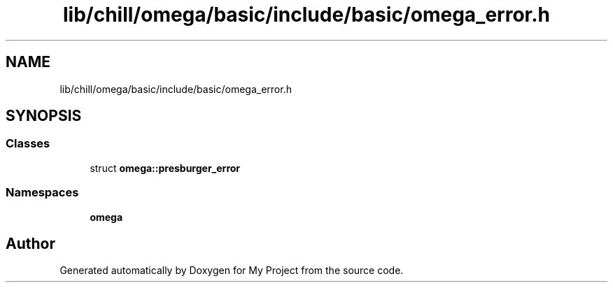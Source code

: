 .TH "lib/chill/omega/basic/include/basic/omega_error.h" 3 "Sun Jul 12 2020" "My Project" \" -*- nroff -*-
.ad l
.nh
.SH NAME
lib/chill/omega/basic/include/basic/omega_error.h
.SH SYNOPSIS
.br
.PP
.SS "Classes"

.in +1c
.ti -1c
.RI "struct \fBomega::presburger_error\fP"
.br
.in -1c
.SS "Namespaces"

.in +1c
.ti -1c
.RI " \fBomega\fP"
.br
.in -1c
.SH "Author"
.PP 
Generated automatically by Doxygen for My Project from the source code\&.
